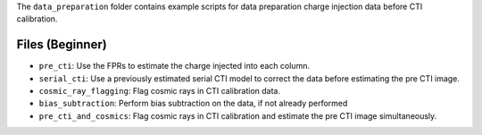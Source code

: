 The ``data_preparation`` folder contains example scripts for data preparation charge injection data before  CTI calibration.

Files (Beginner)
----------------

- ``pre_cti``: Use the FPRs to estimate the charge injected into each column.
- ``serial_cti``: Use a previously estimated serial CTI model to correct the data before estimating the pre CTI image.
- ``cosmic_ray_flagging``: Flag cosmic rays in CTI calibration data.
- ``bias_subtraction``: Perform bias subtraction on the data, if not already performed
- ``pre_cti_and_cosmics``: Flag cosmic rays in CTI calibration and estimate the pre CTI image simultaneously.